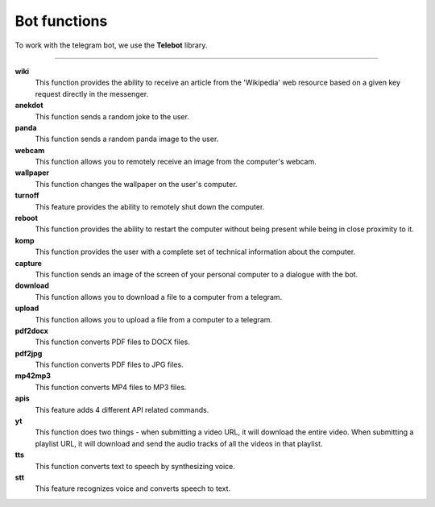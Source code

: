 Bot functions
=============

To work with the telegram bot, we use the **Telebot** library.

****

**wiki**
    This function provides the ability to receive an article from the 'Wikipedia'
    web resource based on a given key request directly in the messenger.

**anekdot**
    This function sends a random joke to the user.

**panda**
    This function sends a random panda image to the user.

**webcam**
    This function allows you to remotely receive an image from the computer's webcam.

**wallpaper**
    This function changes the wallpaper on the user's computer.

**turnoff**
    This feature provides the ability to remotely shut down the computer.

**reboot**
    This function provides the ability to restart the computer without being present while being
    in close proximity to it.

**komp**
    This function provides the user with a complete set of technical information about the computer.

**capture**
    This function sends an image of the screen of your personal computer to a dialogue with the bot.

**download**
    This function allows you to download a file to a computer from a telegram.

**upload**
    This function allows you to upload a file from a computer to a telegram.

**pdf2docx**
    This function converts PDF files to DOCX files.

**pdf2jpg**
    This function converts PDF files to JPG files.

**mp42mp3**
    This function converts MP4 files to MP3 files.

**apis**
    This feature adds 4 different API related commands.

**yt**
    This function does two things - when submitting a video URL, it will download the entire video.
    When submitting a playlist URL, it will download and send the audio tracks of all the videos in that playlist.

**tts**
    This function converts text to speech by synthesizing voice.

**stt**
    This feature recognizes voice and converts speech to text.